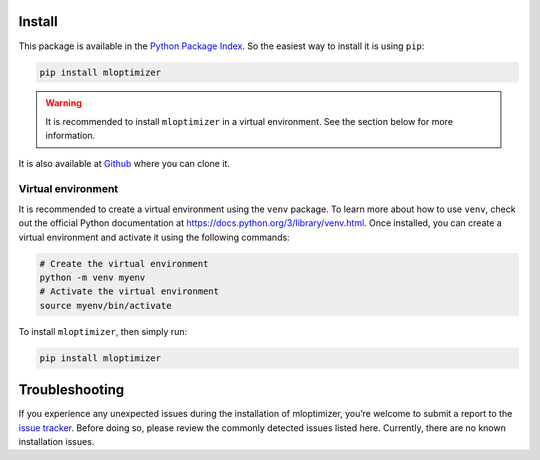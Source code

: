 ====================
Install
====================
This package is available in the `Python Package Index
<http://pypi.python.org/pypi/mloptimizer>`__.
So the easiest way to install it is using ``pip``:


.. code:: bash

    pip install mloptimizer

.. warning::

        It is recommended to install ``mloptimizer`` in a virtual
        environment. See the section below for more information.


It is also available at `Github
<http://github.com/Caparrini/mloptimizer>`__ where you can clone it.

Virtual environment
-------------------

It is recommended to create a virtual environment using the ``venv``
package. To learn more about how to use ``venv``, check out the official
Python documentation at https://docs.python.org/3/library/venv.html.
Once installed, you can create a virtual environment and activate it
using the following commands:

.. code:: bash

   # Create the virtual environment
   python -m venv myenv
   # Activate the virtual environment
   source myenv/bin/activate

To install ``mloptimizer``, then simply run:

.. code:: bash

   pip install mloptimizer

===============
Troubleshooting
===============

If you experience any unexpected issues during the installation of mloptimizer,
you’re welcome to submit a report to the `issue tracker <https://github.com/Caparrini/mloptimizer/issues>`_.
Before doing so, please review the commonly detected issues listed here.
Currently, there are no known installation issues.